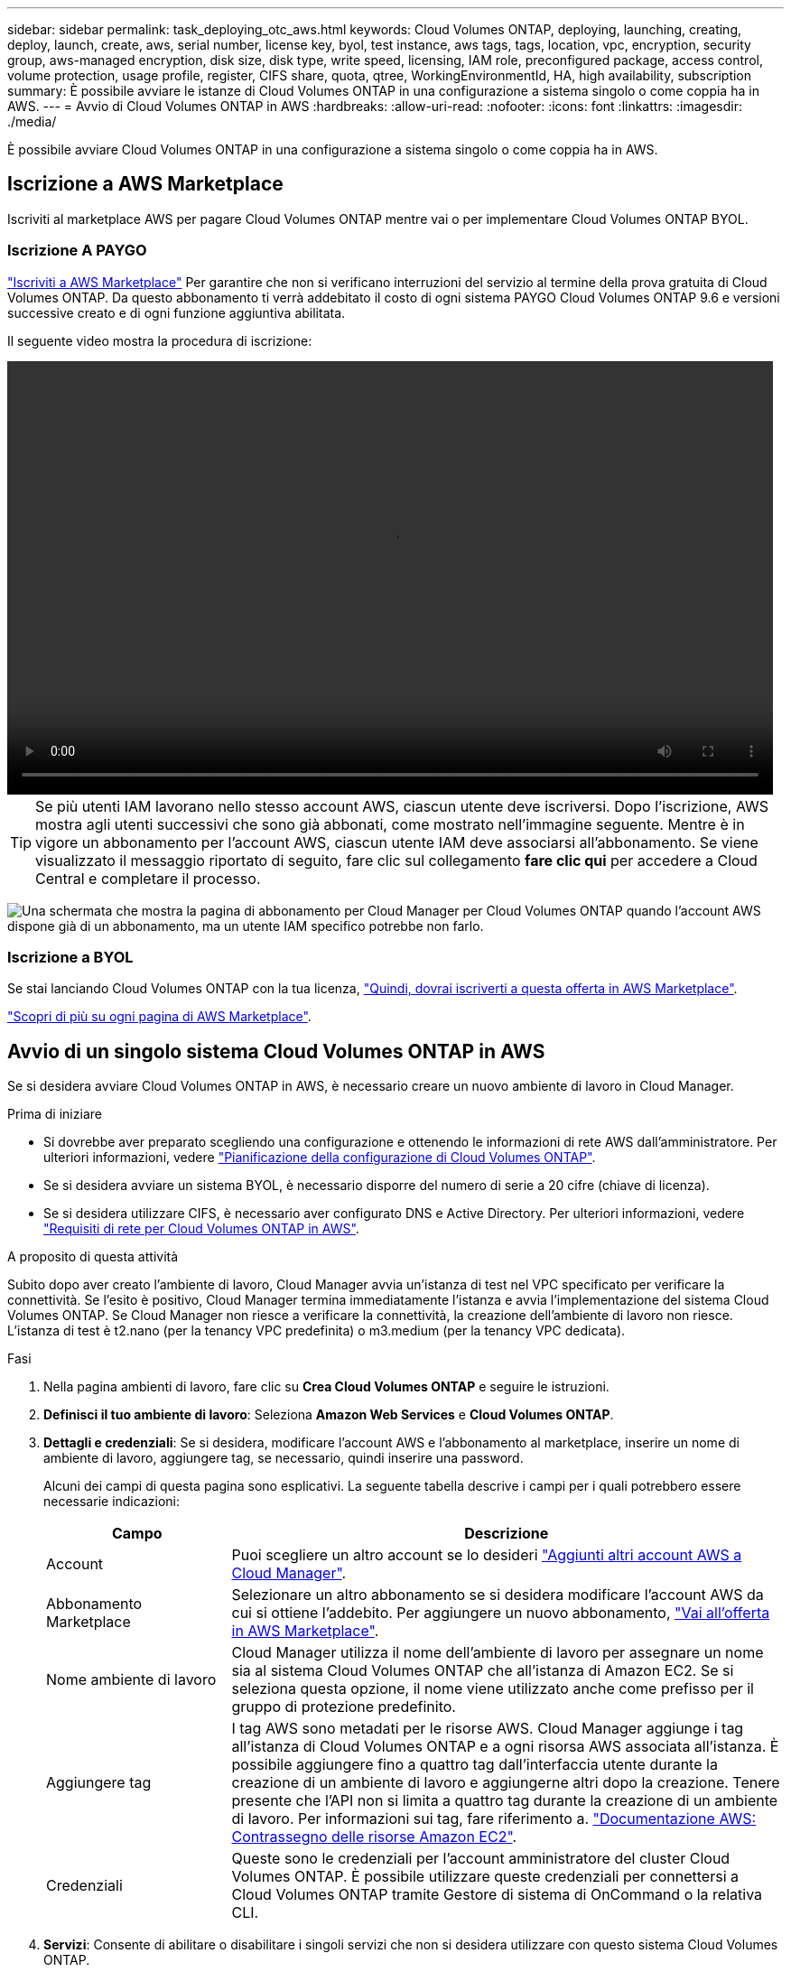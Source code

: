 ---
sidebar: sidebar 
permalink: task_deploying_otc_aws.html 
keywords: Cloud Volumes ONTAP, deploying, launching, creating, deploy, launch, create, aws, serial number, license key, byol, test instance, aws tags, tags, location, vpc, encryption, security group, aws-managed encryption, disk size, disk type, write speed, licensing, IAM role, preconfigured package, access control, volume protection, usage profile, register, CIFS share, quota, qtree, WorkingEnvironmentId, HA, high availability, subscription 
summary: È possibile avviare le istanze di Cloud Volumes ONTAP in una configurazione a sistema singolo o come coppia ha in AWS. 
---
= Avvio di Cloud Volumes ONTAP in AWS
:hardbreaks:
:allow-uri-read: 
:nofooter: 
:icons: font
:linkattrs: 
:imagesdir: ./media/


[role="lead"]
È possibile avviare Cloud Volumes ONTAP in una configurazione a sistema singolo o come coppia ha in AWS.



== Iscrizione a AWS Marketplace

Iscriviti al marketplace AWS per pagare Cloud Volumes ONTAP mentre vai o per implementare Cloud Volumes ONTAP BYOL.



=== Iscrizione A PAYGO

https://aws.amazon.com/marketplace/pp/B07QX2QLXX["Iscriviti a AWS Marketplace"^] Per garantire che non si verificano interruzioni del servizio al termine della prova gratuita di Cloud Volumes ONTAP. Da questo abbonamento ti verrà addebitato il costo di ogni sistema PAYGO Cloud Volumes ONTAP 9.6 e versioni successive creato e di ogni funzione aggiuntiva abilitata.

Il seguente video mostra la procedura di iscrizione:

video::video_subscribing_aws.mp4[width=848,height=480]

TIP: Se più utenti IAM lavorano nello stesso account AWS, ciascun utente deve iscriversi. Dopo l'iscrizione, AWS mostra agli utenti successivi che sono già abbonati, come mostrato nell'immagine seguente. Mentre è in vigore un abbonamento per l'account AWS, ciascun utente IAM deve associarsi all'abbonamento. Se viene visualizzato il messaggio riportato di seguito, fare clic sul collegamento *fare clic qui* per accedere a Cloud Central e completare il processo.

image:screenshot_aws_marketplace.gif["Una schermata che mostra la pagina di abbonamento per Cloud Manager per Cloud Volumes ONTAP quando l'account AWS dispone già di un abbonamento, ma un utente IAM specifico potrebbe non farlo."]



=== Iscrizione a BYOL

Se stai lanciando Cloud Volumes ONTAP con la tua licenza, https://aws.amazon.com/marketplace/search/results?x=0&y=0&searchTerms=cloud+volumes+ontap+byol["Quindi, dovrai iscriverti a questa offerta in AWS Marketplace"^].

link:reference_aws_marketplace.html["Scopri di più su ogni pagina di AWS Marketplace"].



== Avvio di un singolo sistema Cloud Volumes ONTAP in AWS

Se si desidera avviare Cloud Volumes ONTAP in AWS, è necessario creare un nuovo ambiente di lavoro in Cloud Manager.

.Prima di iniziare
* Si dovrebbe aver preparato scegliendo una configurazione e ottenendo le informazioni di rete AWS dall'amministratore. Per ulteriori informazioni, vedere link:task_planning_your_config.html["Pianificazione della configurazione di Cloud Volumes ONTAP"].
* Se si desidera avviare un sistema BYOL, è necessario disporre del numero di serie a 20 cifre (chiave di licenza).
* Se si desidera utilizzare CIFS, è necessario aver configurato DNS e Active Directory. Per ulteriori informazioni, vedere link:reference_networking_aws.html["Requisiti di rete per Cloud Volumes ONTAP in AWS"].


.A proposito di questa attività
Subito dopo aver creato l'ambiente di lavoro, Cloud Manager avvia un'istanza di test nel VPC specificato per verificare la connettività. Se l'esito è positivo, Cloud Manager termina immediatamente l'istanza e avvia l'implementazione del sistema Cloud Volumes ONTAP. Se Cloud Manager non riesce a verificare la connettività, la creazione dell'ambiente di lavoro non riesce. L'istanza di test è t2.nano (per la tenancy VPC predefinita) o m3.medium (per la tenancy VPC dedicata).

.Fasi
. Nella pagina ambienti di lavoro, fare clic su *Crea Cloud Volumes ONTAP* e seguire le istruzioni.
. *Definisci il tuo ambiente di lavoro*: Seleziona *Amazon Web Services* e *Cloud Volumes ONTAP*.
. *Dettagli e credenziali*: Se si desidera, modificare l'account AWS e l'abbonamento al marketplace, inserire un nome di ambiente di lavoro, aggiungere tag, se necessario, quindi inserire una password.
+
Alcuni dei campi di questa pagina sono esplicativi. La seguente tabella descrive i campi per i quali potrebbero essere necessarie indicazioni:

+
[cols="25,75"]
|===
| Campo | Descrizione 


| Account | Puoi scegliere un altro account se lo desideri link:task_adding_aws_accounts.html["Aggiunti altri account AWS a Cloud Manager"]. 


| Abbonamento Marketplace | Selezionare un altro abbonamento se si desidera modificare l'account AWS da cui si ottiene l'addebito. Per aggiungere un nuovo abbonamento, https://aws.amazon.com/marketplace/pp/B07QX2QLXX["Vai all'offerta in AWS Marketplace"^]. 


| Nome ambiente di lavoro | Cloud Manager utilizza il nome dell'ambiente di lavoro per assegnare un nome sia al sistema Cloud Volumes ONTAP che all'istanza di Amazon EC2. Se si seleziona questa opzione, il nome viene utilizzato anche come prefisso per il gruppo di protezione predefinito. 


| Aggiungere tag | I tag AWS sono metadati per le risorse AWS. Cloud Manager aggiunge i tag all'istanza di Cloud Volumes ONTAP e a ogni risorsa AWS associata all'istanza. È possibile aggiungere fino a quattro tag dall'interfaccia utente durante la creazione di un ambiente di lavoro e aggiungerne altri dopo la creazione. Tenere presente che l'API non si limita a quattro tag durante la creazione di un ambiente di lavoro. Per informazioni sui tag, fare riferimento a. https://docs.aws.amazon.com/AWSEC2/latest/UserGuide/Using_Tags.html["Documentazione AWS: Contrassegno delle risorse Amazon EC2"^]. 


| Credenziali | Queste sono le credenziali per l'account amministratore del cluster Cloud Volumes ONTAP. È possibile utilizzare queste credenziali per connettersi a Cloud Volumes ONTAP tramite Gestore di sistema di OnCommand o la relativa CLI. 
|===
. *Servizi*: Consente di abilitare o disabilitare i singoli servizi che non si desidera utilizzare con questo sistema Cloud Volumes ONTAP.
+
** link:task_backup_to_s3.html["Scopri di più su Backup in S3"].
** link:concept_cloud_compliance.html["Scopri di più sulla conformità al cloud"].


. *Location & Connectivity* (posizione e connettività): Inserire le informazioni di rete registrate nel foglio di lavoro AWS.
+
La seguente immagine mostra la pagina compilata:

+
image:screenshot_cot_vpc.gif["Schermata: Mostra la pagina VPC compilata per una nuova istanza di Cloud Volumes ONTAP."]

. *Crittografia dei dati*: Non scegliere alcuna crittografia dei dati o crittografia gestita da AWS.
+
Per la crittografia gestita da AWS, è possibile scegliere una chiave Customer Master Key (CMK) diversa dal proprio account o da un altro account AWS.

+

TIP: Non è possibile modificare il metodo di crittografia dei dati AWS dopo aver creato un sistema Cloud Volumes ONTAP.

+
link:task_setting_up_kms.html["Scopri come configurare AWS KMS per Cloud Volumes ONTAP"].

+
link:concept_security.html#encryption-of-data-at-rest["Scopri di più sulle tecnologie di crittografia supportate"].

. *License and Support Site account*: Specificare se si desidera utilizzare la funzione pay-as-you-go o BYOL, quindi specificare un account NetApp Support Site.
+
Per informazioni sul funzionamento delle licenze, vedere link:concept_licensing.html["Licensing"].

+
Un account NetApp Support Site è opzionale per il pay-as-you-go, ma necessario per i sistemi BYOL. link:task_adding_nss_accounts.html["Scopri come aggiungere account NetApp Support Site"].

. *Pacchetti preconfigurati*: Selezionare uno dei pacchetti per avviare rapidamente Cloud Volumes ONTAP oppure fare clic su *Crea la mia configurazione*.
+
Se si sceglie uno dei pacchetti, è sufficiente specificare un volume e quindi rivedere e approvare la configurazione.

. *Ruolo IAM*: Devi mantenere l'opzione predefinita per consentire a Cloud Manager di creare il ruolo per te.
+
Se si preferisce utilizzare la propria policy, è necessario che sia conforme http://mysupport.netapp.com/cloudontap/support/iampolicies["Requisiti dei criteri per i nodi Cloud Volumes ONTAP"^].

. *Licenza*: Modificare la versione di Cloud Volumes ONTAP in base alle necessità, selezionare una licenza, un tipo di istanza e la tenancy dell'istanza.
+
Se le esigenze cambiano dopo l'avvio dell'istanza, è possibile modificare il tipo di licenza o di istanza in un secondo momento.

+

NOTE: Se è disponibile una release Release Candidate, General Availability o patch più recente per la versione selezionata, Cloud Manager aggiorna il sistema a quella versione durante la creazione dell'ambiente di lavoro. Ad esempio, l'aggiornamento si verifica se si seleziona Cloud Volumes ONTAP 9.4 RC1 e 9.4 GA è disponibile. L'aggiornamento non si verifica da una release all'altra, ad esempio da 9.3 a 9.4.

. *Risorse di storage sottostanti*: Scegliere le impostazioni per l'aggregato iniziale: Un tipo di disco, una dimensione per ciascun disco e se attivare il tiering S3.
+
Il tipo di disco è per il volume iniziale. È possibile scegliere un tipo di disco diverso per i volumi successivi.

+
Le dimensioni del disco sono per tutti i dischi nell'aggregato iniziale e per eventuali aggregati aggiuntivi creati da Cloud Manager quando si utilizza l'opzione di provisioning semplice. È possibile creare aggregati che utilizzano una dimensione del disco diversa utilizzando l'opzione di allocazione avanzata.

+
Per informazioni sulla scelta del tipo e delle dimensioni di un disco, vedere link:task_planning_your_config.html#sizing-your-system-in-aws["Dimensionamento del sistema in AWS"].

. *Write Speed & WORM*: Scegliere *Normal* o *High* write speed e attivare lo storage write once, Read Many (WORM), se lo si desidera.
+
link:task_planning_your_config.html#choosing-a-write-speed["Scopri di più sulla velocità di scrittura"].

+
link:concept_worm.html["Scopri di più sullo storage WORM"].

. *Create Volume* (Crea volume): Inserire i dettagli del nuovo volume o fare clic su *Skip* (Ignora).
+
Se si desidera creare un volume per iSCSI, saltare questo passaggio. Cloud Manager imposta i volumi solo per NFS e CIFS.

+
Alcuni dei campi di questa pagina sono esplicativi. La seguente tabella descrive i campi per i quali potrebbero essere necessarie indicazioni:

+
[cols="25,75"]
|===
| Campo | Descrizione 


| Dimensione | Le dimensioni massime che è possibile inserire dipendono in gran parte dall'attivazione o meno del thin provisioning, che consente di creare un volume più grande dello storage fisico attualmente disponibile per l'IT. 


| Controllo degli accessi (solo per NFS) | Un criterio di esportazione definisce i client nella subnet che possono accedere al volume. Per impostazione predefinita, Cloud Manager inserisce un valore che fornisce l'accesso a tutte le istanze nella subnet. 


| Permessi e utenti/gruppi (solo per CIFS) | Questi campi consentono di controllare il livello di accesso a una condivisione per utenti e gruppi (detti anche elenchi di controllo degli accessi o ACL). È possibile specificare utenti o gruppi Windows locali o di dominio, utenti o gruppi UNIX. Se si specifica un nome utente Windows di dominio, è necessario includere il dominio dell'utente utilizzando il formato dominio/nome utente. 


| Policy di Snapshot | Una policy di copia Snapshot specifica la frequenza e il numero di copie Snapshot NetApp create automaticamente. Una copia Snapshot di NetApp è un'immagine del file system point-in-time che non ha alcun impatto sulle performance e richiede uno storage minimo. È possibile scegliere il criterio predefinito o nessuno. È possibile scegliere nessuno per i dati transitori, ad esempio tempdb per Microsoft SQL Server. 
|===
+
La seguente immagine mostra la pagina Volume compilata per il protocollo CIFS:

+
image:screenshot_cot_vol.gif["Schermata: Mostra la pagina Volume compilata per un'istanza di Cloud Volumes ONTAP."]

. *CIFS Setup*: Se si sceglie il protocollo CIFS, impostare un server CIFS.
+
[cols="25,75"]
|===
| Campo | Descrizione 


| Indirizzo IP primario e secondario DNS | Gli indirizzi IP dei server DNS che forniscono la risoluzione dei nomi per il server CIFS. I server DNS elencati devono contenere i record di posizione del servizio (SRV) necessari per individuare i server LDAP di Active Directory e i controller di dominio per il dominio a cui il server CIFS si unisce. 


| Dominio Active Directory da unire | L'FQDN del dominio Active Directory (ad) a cui si desidera che il server CIFS si unisca. 


| Credenziali autorizzate per l'accesso al dominio | Il nome e la password di un account Windows con privilegi sufficienti per aggiungere computer all'unità organizzativa (OU) specificata nel dominio ad. 


| Nome NetBIOS del server CIFS | Un nome server CIFS univoco nel dominio ad. 


| Unità organizzativa | L'unità organizzativa all'interno del dominio ad da associare al server CIFS. L'impostazione predefinita è CN=computer. Se si configura AWS Managed Microsoft ad come server ad per Cloud Volumes ONTAP, immettere *OU=computer,OU=corp* in questo campo. 


| Dominio DNS | Il dominio DNS per la SVM (Storage Virtual Machine) di Cloud Volumes ONTAP. Nella maggior parte dei casi, il dominio è lo stesso del dominio ad. 


| Server NTP | Selezionare *Use Active Directory Domain* (Usa dominio Active Directory) per configurare un server NTP utilizzando il DNS di Active Directory. Se è necessario configurare un server NTP utilizzando un indirizzo diverso, utilizzare l'API. Vedere link:api.html["Guida per sviluppatori API di Cloud Manager"^] per ulteriori informazioni. 
|===
. *Profilo di utilizzo, tipo di disco e policy di tiering*: Scegliere se attivare le funzionalità di efficienza dello storage e modificare la policy di tiering S3, se necessario.
+
Per ulteriori informazioni, vedere link:task_planning_your_config.html#choosing-a-volume-usage-profile["Comprensione dei profili di utilizzo dei volumi"] e. link:concept_data_tiering.html["Panoramica sul tiering dei dati"].

. *Review & Approve* (Rivedi e approva): Consente di rivedere e confermare le selezioni.
+
.. Esaminare i dettagli della configurazione.
.. Fare clic su *ulteriori informazioni* per rivedere i dettagli sul supporto e le risorse AWS che Cloud Manager acquisterà.
.. Selezionare le caselle di controllo *ho capito...*.
.. Fare clic su *Go*.




.Risultato
Cloud Manager avvia l'istanza di Cloud Volumes ONTAP. Puoi tenere traccia dei progressi nella timeline.

In caso di problemi durante l'avvio dell'istanza di Cloud Volumes ONTAP, esaminare il messaggio di errore. È inoltre possibile selezionare l'ambiente di lavoro e fare clic su Re-create environment (Crea ambiente).

Per ulteriore assistenza, visitare il sito Web all'indirizzo https://mysupport.netapp.com/cloudontap["Supporto NetApp Cloud Volumes ONTAP"^].

.Al termine
* Se è stata fornita una condivisione CIFS, assegnare agli utenti o ai gruppi le autorizzazioni per i file e le cartelle e verificare che tali utenti possano accedere alla condivisione e creare un file.
* Se si desidera applicare le quote ai volumi, utilizzare System Manager o l'interfaccia CLI.
+
Le quote consentono di limitare o tenere traccia dello spazio su disco e del numero di file utilizzati da un utente, un gruppo o un qtree.





== Avvio di una coppia Cloud Volumes ONTAP ha in AWS

Se si desidera lanciare una coppia Cloud Volumes ONTAP ha in AWS, è necessario creare un ambiente di lavoro ha in Cloud Manager.

.Prima di iniziare
* Si dovrebbe aver preparato scegliendo una configurazione e ottenendo le informazioni di rete AWS dall'amministratore. Per ulteriori informazioni, vedere link:task_planning_your_config.html["Pianificazione della configurazione di Cloud Volumes ONTAP"].
* Se sono state acquistate licenze BYOL, è necessario disporre di un numero seriale a 20 cifre (chiave di licenza) per ciascun nodo.
* Se si desidera utilizzare CIFS, è necessario aver configurato DNS e Active Directory. Per ulteriori informazioni, vedere link:reference_networking_aws.html["Requisiti di rete per Cloud Volumes ONTAP in AWS"].


.A proposito di questa attività
Subito dopo aver creato l'ambiente di lavoro, Cloud Manager avvia un'istanza di test nel VPC specificato per verificare la connettività. Se l'esito è positivo, Cloud Manager termina immediatamente l'istanza e avvia l'implementazione del sistema Cloud Volumes ONTAP. Se Cloud Manager non riesce a verificare la connettività, la creazione dell'ambiente di lavoro non riesce. L'istanza di test è t2.nano (per la tenancy VPC predefinita) o m3.medium (per la tenancy VPC dedicata).

.Fasi
. Nella pagina ambienti di lavoro, fare clic su *Crea Cloud Volumes ONTAP* e seguire le istruzioni.
. *Definisci il tuo ambiente di lavoro*: Seleziona *Amazon Web Services* e *Cloud Volumes ONTAP ha*.
. *Dettagli e credenziali*: Se si desidera, modificare l'account AWS e l'abbonamento al marketplace, inserire un nome di ambiente di lavoro, aggiungere tag, se necessario, quindi inserire una password.
+
Alcuni dei campi di questa pagina sono esplicativi. La seguente tabella descrive i campi per i quali potrebbero essere necessarie indicazioni:

+
[cols="25,75"]
|===
| Campo | Descrizione 


| Account | Puoi scegliere un altro account se lo desideri link:task_adding_aws_accounts.html["Aggiunti altri account AWS a Cloud Manager"]. 


| Abbonamento Marketplace | Selezionare un altro abbonamento se si desidera modificare l'account AWS da cui si ottiene l'addebito. Per aggiungere un nuovo abbonamento, https://aws.amazon.com/marketplace/pp/B07QX2QLXX["Vai all'offerta in AWS Marketplace"^]. 


| Nome ambiente di lavoro | Cloud Manager utilizza il nome dell'ambiente di lavoro per assegnare un nome sia al sistema Cloud Volumes ONTAP che all'istanza di Amazon EC2. Se si seleziona questa opzione, il nome viene utilizzato anche come prefisso per il gruppo di protezione predefinito. 


| Aggiungere tag | I tag AWS sono metadati per le risorse AWS. Cloud Manager aggiunge i tag all'istanza di Cloud Volumes ONTAP e a ogni risorsa AWS associata all'istanza. È possibile aggiungere fino a quattro tag dall'interfaccia utente durante la creazione di un ambiente di lavoro e aggiungerne altri dopo la creazione. Tenere presente che l'API non si limita a quattro tag durante la creazione di un ambiente di lavoro. Per informazioni sui tag, fare riferimento a. https://docs.aws.amazon.com/AWSEC2/latest/UserGuide/Using_Tags.html["Documentazione AWS: Contrassegno delle risorse Amazon EC2"^]. 


| Credenziali | Queste sono le credenziali per l'account amministratore del cluster Cloud Volumes ONTAP. È possibile utilizzare queste credenziali per connettersi a Cloud Volumes ONTAP tramite Gestore di sistema di OnCommand o la relativa CLI. 
|===
. *Servizi*: Consente di abilitare o disabilitare i singoli servizi che non si desidera utilizzare con questo sistema Cloud Volumes ONTAP.
+
** link:task_backup_to_s3.html["Scopri di più su Backup in S3"].
** link:concept_cloud_compliance.html["Scopri di più sulla conformità al cloud"].


. *Modelli di implementazione ha*: Scegliere una configurazione ha.
+
Per una panoramica dei modelli di implementazione, vedere link:concept_ha.html["Cloud Volumes ONTAP ha per AWS"].

. *Regione e VPC*: Inserire le informazioni di rete registrate nel foglio di lavoro AWS.
+
La seguente immagine mostra la pagina compilata per una configurazione AZ multipla:

+
image:screenshot_cot_vpc_ha.gif["Schermata: Mostra la pagina VPC compilata per una configurazione ha. Per ogni istanza viene selezionata una zona di disponibilità diversa."]

. *Connettività e autenticazione SSH*: Scegliere i metodi di connessione per la coppia ha e il mediatore.
. *IP mobili*: Se si sceglie più AZS, specificare gli indirizzi IP mobili.
+
Gli indirizzi IP devono essere esterni al blocco CIDR per tutti i VPC della regione. Per ulteriori informazioni, vedere link:reference_networking_aws.html#aws-networking-requirements-for-cloud-volumes-ontap-ha-in-multiple-azs["Requisiti di rete AWS per Cloud Volumes ONTAP ha in più AZS"].

. *Route Table*: Se si sceglie Multiple AZS, selezionare le tabelle di routing che devono includere i percorsi verso gli indirizzi IP mobili.
+
Se si dispone di più tabelle di percorso, è molto importante selezionare le tabelle di percorso corrette. In caso contrario, alcuni client potrebbero non avere accesso alla coppia Cloud Volumes ONTAP ha. Per ulteriori informazioni sulle tabelle di percorso, fare riferimento a. http://docs.aws.amazon.com/AmazonVPC/latest/UserGuide/VPC_Route_Tables.html["Documentazione AWS: Tabelle di percorso"^].

. *Crittografia dei dati*: Non scegliere alcuna crittografia dei dati o crittografia gestita da AWS.
+
Per la crittografia gestita da AWS, è possibile scegliere una chiave Customer Master Key (CMK) diversa dal proprio account o da un altro account AWS.

+

TIP: Non è possibile modificare il metodo di crittografia dei dati AWS dopo aver creato un sistema Cloud Volumes ONTAP.

+
link:task_setting_up_kms.html["Scopri come configurare AWS KMS per Cloud Volumes ONTAP"].

+
link:concept_security.html#encryption-of-data-at-rest["Scopri di più sulle tecnologie di crittografia supportate"].

. *License and Support Site account*: Specificare se si desidera utilizzare la funzione pay-as-you-go o BYOL, quindi specificare un account NetApp Support Site.
+
Per informazioni sul funzionamento delle licenze, vedere link:concept_licensing.html["Licensing"].

+
Un account NetApp Support Site è opzionale per il pay-as-you-go, ma necessario per i sistemi BYOL. link:task_adding_nss_accounts.html["Scopri come aggiungere account NetApp Support Site"].

. *Pacchetti preconfigurati*: Selezionare uno dei pacchetti per avviare rapidamente un sistema Cloud Volumes ONTAP oppure fare clic su *Crea la mia configurazione*.
+
Se si sceglie uno dei pacchetti, è sufficiente specificare un volume e quindi rivedere e approvare la configurazione.

. *Ruolo IAM*: Devi mantenere l'opzione predefinita per consentire a Cloud Manager di creare i ruoli per te.
+
Se si preferisce utilizzare la propria policy, è necessario che sia conforme http://mysupport.netapp.com/cloudontap/support/iampolicies["Requisiti delle policy per i nodi Cloud Volumes ONTAP e il mediatore ha"^].

. *Licenza*: Modificare la versione di Cloud Volumes ONTAP in base alle necessità, selezionare una licenza, un tipo di istanza e la tenancy dell'istanza.
+
Se le esigenze cambiano dopo l'avvio delle istanze, è possibile modificare il tipo di licenza o di istanza in un secondo momento.

+

NOTE: Se è disponibile una release Release Candidate, General Availability o patch più recente per la versione selezionata, Cloud Manager aggiorna il sistema a quella versione durante la creazione dell'ambiente di lavoro. Ad esempio, l'aggiornamento si verifica se si seleziona Cloud Volumes ONTAP 9.4 RC1 e 9.4 GA è disponibile. L'aggiornamento non si verifica da una release all'altra, ad esempio da 9.3 a 9.4.

. *Risorse di storage sottostanti*: Scegliere le impostazioni per l'aggregato iniziale: Un tipo di disco, una dimensione per ciascun disco e se attivare il tiering S3.
+
Il tipo di disco è per il volume iniziale. È possibile scegliere un tipo di disco diverso per i volumi successivi.

+
Le dimensioni del disco sono per tutti i dischi nell'aggregato iniziale e per eventuali aggregati aggiuntivi creati da Cloud Manager quando si utilizza l'opzione di provisioning semplice. È possibile creare aggregati che utilizzano una dimensione del disco diversa utilizzando l'opzione di allocazione avanzata.

+
Per informazioni sulla scelta del tipo e delle dimensioni di un disco, vedere link:task_planning_your_config.html#sizing-your-system-in-aws["Dimensionamento del sistema in AWS"].

. *WORM*: Attivare lo storage write once, Read Many (WORM), se lo si desidera.
+
link:concept_worm.html["Scopri di più sullo storage WORM"].

. *Create Volume* (Crea volume): Inserire i dettagli del nuovo volume o fare clic su *Skip* (Ignora).
+
Se si desidera creare un volume per iSCSI, saltare questo passaggio. Cloud Manager imposta i volumi solo per NFS e CIFS.

+
Alcuni dei campi di questa pagina sono esplicativi. La seguente tabella descrive i campi per i quali potrebbero essere necessarie indicazioni:

+
[cols="25,75"]
|===
| Campo | Descrizione 


| Dimensione | Le dimensioni massime che è possibile inserire dipendono in gran parte dall'attivazione o meno del thin provisioning, che consente di creare un volume più grande dello storage fisico attualmente disponibile per l'IT. 


| Controllo degli accessi (solo per NFS) | Un criterio di esportazione definisce i client nella subnet che possono accedere al volume. Per impostazione predefinita, Cloud Manager inserisce un valore che fornisce l'accesso a tutte le istanze nella subnet. 


| Permessi e utenti/gruppi (solo per CIFS) | Questi campi consentono di controllare il livello di accesso a una condivisione per utenti e gruppi (detti anche elenchi di controllo degli accessi o ACL). È possibile specificare utenti o gruppi Windows locali o di dominio, utenti o gruppi UNIX. Se si specifica un nome utente Windows di dominio, è necessario includere il dominio dell'utente utilizzando il formato dominio/nome utente. 


| Policy di Snapshot | Una policy di copia Snapshot specifica la frequenza e il numero di copie Snapshot NetApp create automaticamente. Una copia Snapshot di NetApp è un'immagine del file system point-in-time che non ha alcun impatto sulle performance e richiede uno storage minimo. È possibile scegliere il criterio predefinito o nessuno. È possibile scegliere nessuno per i dati transitori, ad esempio tempdb per Microsoft SQL Server. 
|===
+
La seguente immagine mostra la pagina Volume compilata per il protocollo CIFS:

+
image:screenshot_cot_vol.gif["Schermata: Mostra la pagina Volume compilata per un'istanza di Cloud Volumes ONTAP."]

. *CIFS Setup*: Se è stato selezionato il protocollo CIFS, impostare un server CIFS.
+
[cols="25,75"]
|===
| Campo | Descrizione 


| Indirizzo IP primario e secondario DNS | Gli indirizzi IP dei server DNS che forniscono la risoluzione dei nomi per il server CIFS. I server DNS elencati devono contenere i record di posizione del servizio (SRV) necessari per individuare i server LDAP di Active Directory e i controller di dominio per il dominio a cui il server CIFS si unisce. 


| Dominio Active Directory da unire | L'FQDN del dominio Active Directory (ad) a cui si desidera che il server CIFS si unisca. 


| Credenziali autorizzate per l'accesso al dominio | Il nome e la password di un account Windows con privilegi sufficienti per aggiungere computer all'unità organizzativa (OU) specificata nel dominio ad. 


| Nome NetBIOS del server CIFS | Un nome server CIFS univoco nel dominio ad. 


| Unità organizzativa | L'unità organizzativa all'interno del dominio ad da associare al server CIFS. L'impostazione predefinita è CN=computer. Se si configura AWS Managed Microsoft ad come server ad per Cloud Volumes ONTAP, immettere *OU=computer,OU=corp* in questo campo. 


| Dominio DNS | Il dominio DNS per la SVM (Storage Virtual Machine) di Cloud Volumes ONTAP. Nella maggior parte dei casi, il dominio è lo stesso del dominio ad. 


| Server NTP | Selezionare *Use Active Directory Domain* (Usa dominio Active Directory) per configurare un server NTP utilizzando il DNS di Active Directory. Se è necessario configurare un server NTP utilizzando un indirizzo diverso, utilizzare l'API. Vedere link:api.html["Guida per sviluppatori API di Cloud Manager"^] per ulteriori informazioni. 
|===
. *Profilo di utilizzo, tipo di disco e policy di tiering*: Scegliere se attivare le funzionalità di efficienza dello storage e modificare la policy di tiering S3, se necessario.
+
Per ulteriori informazioni, vedere link:task_planning_your_config.html#choosing-a-volume-usage-profile["Comprensione dei profili di utilizzo dei volumi"] e. link:concept_data_tiering.html["Panoramica sul tiering dei dati"].

. *Review & Approve* (Rivedi e approva): Consente di rivedere e confermare le selezioni.
+
.. Esaminare i dettagli della configurazione.
.. Fare clic su *ulteriori informazioni* per rivedere i dettagli sul supporto e le risorse AWS che Cloud Manager acquisterà.
.. Selezionare le caselle di controllo *ho capito...*.
.. Fare clic su *Go*.




.Risultato
Cloud Manager lancia la coppia Cloud Volumes ONTAP ha. Puoi tenere traccia dei progressi nella timeline.

In caso di problemi durante l'avvio della coppia ha, esaminare il messaggio di errore. È inoltre possibile selezionare l'ambiente di lavoro e fare clic su Re-create environment (Crea ambiente).

Per ulteriore assistenza, visitare il sito Web all'indirizzo https://mysupport.netapp.com/cloudontap["Supporto NetApp Cloud Volumes ONTAP"^].

.Al termine
* Se è stata fornita una condivisione CIFS, assegnare agli utenti o ai gruppi le autorizzazioni per i file e le cartelle e verificare che tali utenti possano accedere alla condivisione e creare un file.
* Se si desidera applicare le quote ai volumi, utilizzare System Manager o l'interfaccia CLI.
+
Le quote consentono di limitare o tenere traccia dello spazio su disco e del numero di file utilizzati da un utente, un gruppo o un qtree.


